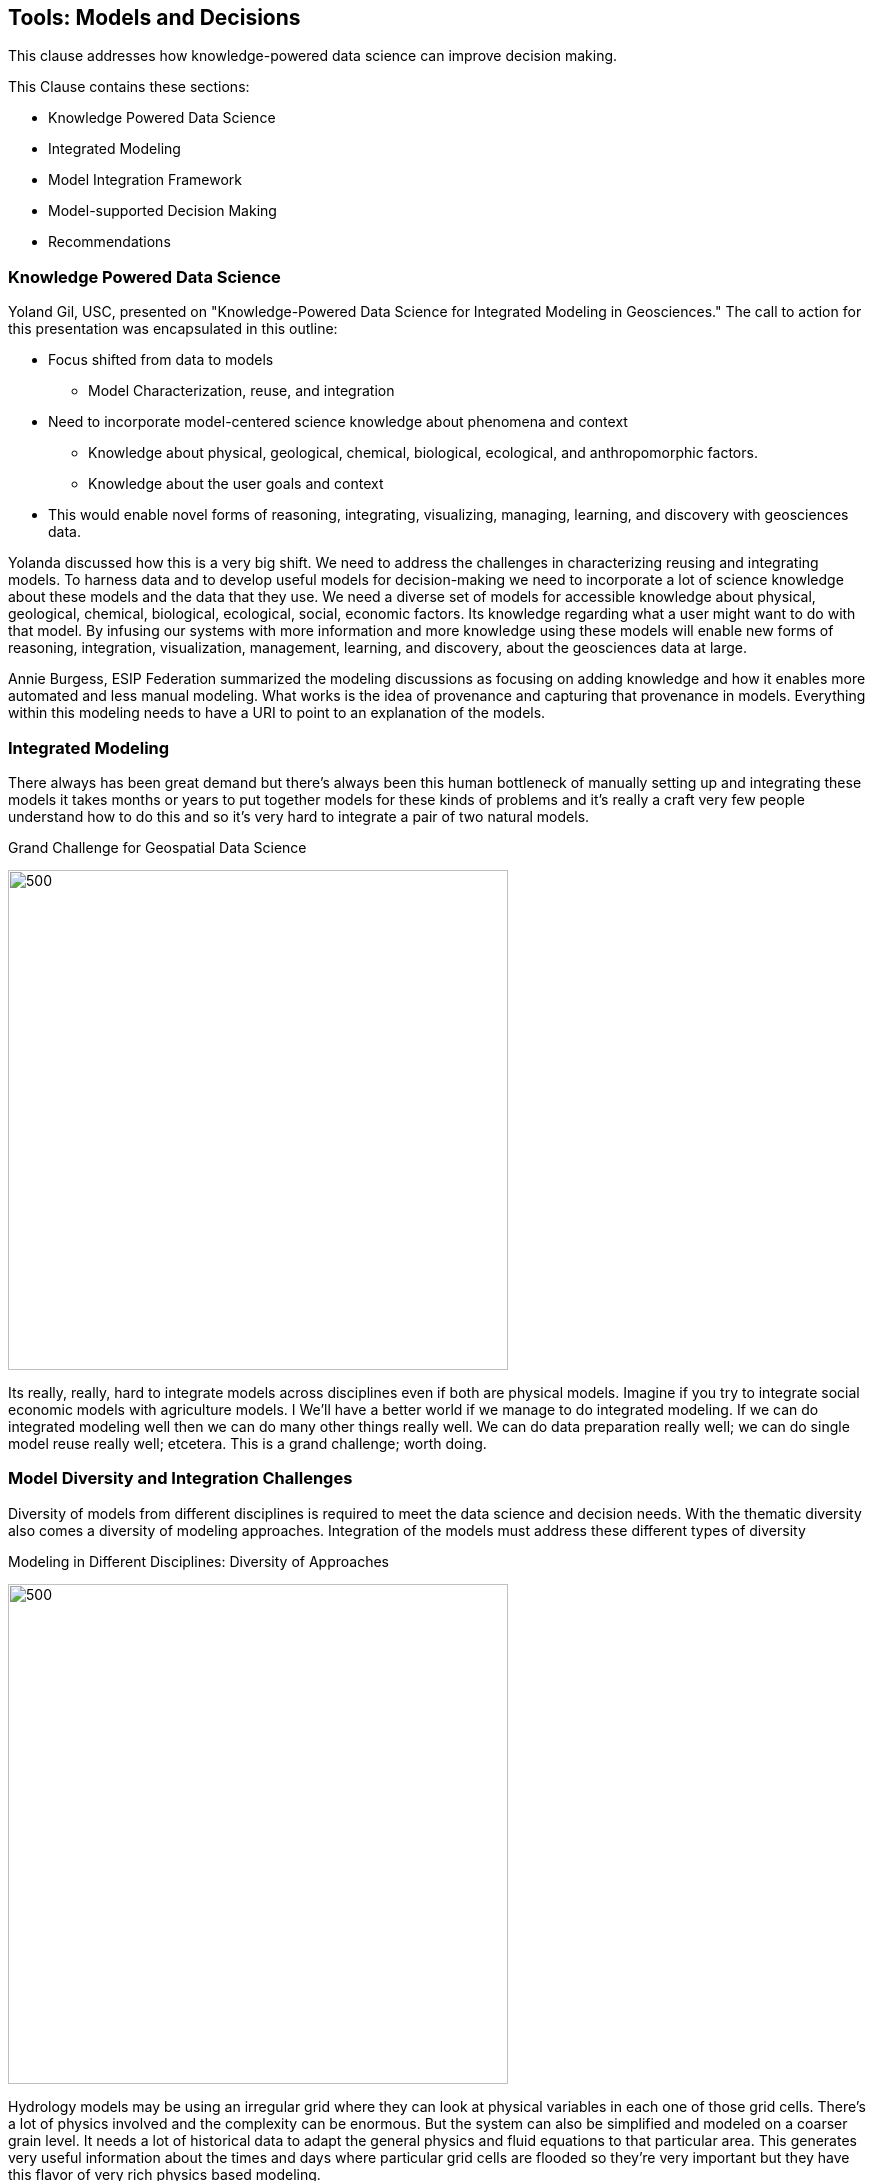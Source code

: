 == Tools: Models and Decisions

This clause addresses how knowledge-powered data science can improve decision making.

This Clause contains these sections:

** Knowledge Powered Data Science
** Integrated Modeling
** Model Integration Framework
** Model-supported Decision Making
** Recommendations


=== Knowledge Powered Data Science

Yoland Gil, USC, presented on "Knowledge-Powered Data Science for Integrated Modeling in Geosciences."   The call to action for this presentation was encapsulated in this outline:

** Focus shifted from data to models
*** Model Characterization, reuse, and integration
** Need to incorporate model-centered science knowledge about phenomena and context
*** Knowledge about physical, geological, chemical, biological, ecological, and anthropomorphic factors.
*** Knowledge about the user goals and context
** This would enable novel forms of reasoning, integrating, visualizing, managing, learning, and discovery with geosciences data.

Yolanda discussed how this is a very big shift. We need to address the challenges in characterizing reusing and integrating models.  To harness data and to develop useful models for decision-making we need to incorporate a lot of science knowledge about these models and the data that they use. We need a diverse set of models for accessible knowledge about physical, geological, chemical, biological, ecological, social, economic factors.  Its knowledge regarding what a user might want to do with that model.  By infusing our systems with more information and more knowledge using these models will enable new forms of reasoning, integration, visualization, management, learning, and discovery, about the geosciences data at large.


Annie Burgess, ESIP Federation summarized the modeling discussions as focusing on adding knowledge and how it enables more automated and less manual modeling. What works is the idea of provenance and capturing that provenance in models.  Everything within this modeling needs to have a URI to point to an explanation of the models.

=== Integrated Modeling

There always has been great demand but there's always been this human bottleneck of manually setting up and integrating these models it takes months or years to put together models for these kinds of problems and it's really a craft very few people understand how to do this and so it's very hard to integrate a pair of two natural models.


.Grand Challenge for Geospatial Data Science
image:figures/FIG08.01_Integrated_Modeling.png[500,500]

Its really, really, hard to integrate models across disciplines even if both are physical models. Imagine if you try to integrate social economic models with agriculture models. I We'll have a better world if we manage to do integrated modeling.  If we can do integrated modeling well then we can do many other things really well. We can do data preparation really well; we can do single model reuse really well; etcetera. This is a grand challenge; worth doing.



=== Model Diversity and Integration Challenges

Diversity of models from different disciplines is required to meet the data science and decision needs.  With the thematic diversity also comes a diversity of modeling approaches.  Integration of the models must address these different types of diversity

.Modeling in Different Disciplines: Diversity of Approaches
image:figures/FIG08.02_Diversity_Models.png[500,500]

Hydrology models may be using an irregular grid where they can look at physical variables in each one of those grid cells. There's a lot of physics involved and the complexity can be enormous. But the system can also be simplified and modeled on a coarser grain level. It needs a lot of historical data to adapt the general physics and fluid equations to that particular area. This generates very useful information about the times and days where particular grid cells are flooded so they're very important but they have this flavor of very rich physics based modeling.

In contrast agriculture models tend to be more focused on biophysical processes. The growth of the plants, weeding practices, different crops behave differently.  These models look at different versions of the crops or different genetic variants and bio geophysical processes. So this is not so much the physics but their processes that are dynamic.

Social models tend to look at societal behaviors through agent-based modeling where you have different groups of agents doing certain behaviors. You can define groups of agents that have children and the children will go to school and so they're able to do the farming or something else. You define all of these behaviors and you see the dynamics of how the system evolves and behaves over time.

So if you're trying to understand and integrate two of these models they work as such different scales they have such different methodology. Some of them are based on theory, some of them are  empirical, some are modeling variables that are very  different in the physical world. For some with more data and  more types of data,  they do a better job. But there's not so much data availability and the the ways in which you integrate two models from that both look at physics is very different from the way that you would integrate with a social model.  So the challenges are many.

=== Model Integration Framework

Research has been done to develop a framework for integrated modeling.  We need the ability to incorporate  knowledge into our data science systems to improve the way that we do modeling.

.Integrated Modeling: Bridging Across Disciplines
:image:figures/FIG08.03_Model_Integration_Framework.png[500,500]

The framework includes several levels in order to address the diversity.  The framework was developed in the http://mint-project.info/[MINT project] which provides Model Integration through Knowledge-Rich Data and Process Composition.

=== Model-supported Decision Making

The major value of model development is to improve decision making.  The models represent the accumulated knowledge that can them be applied to the decision making process.  The models become a key element in the iterative process to model, analyze, judge, chose or repeat.

.Decision Making with Models
image:figures/FIG08.04_Models_supporting_Decisions.png[500,500]

Yolanda's research involves the addition of a key element in decision making - interventions.  As as part of the iterative decision making loop, different values of input parameters can be introduced as intervention towards affecting outcomes.  Varying values in subsequent model runs provides a range of alternative outcomes.  The decision making this informed by the choice against alternative outcomes.

For example in a crop forecasting model, the adjustable variables may be fertilizer costs.  By studying a range of fertilizer costs, avaiable budget and the resulting crop production, a decision is informed by the knowledge driven framing based on model indicators and adjustable variables.

.Knowledge Driven decisions
image:figures/FIG08.05_KnoweldgeDrivenDecisions.png[500,500]


==== Recommendations

** Identify the needs for consensus standards in the MINT model integration framework, e.g., data formats coming from different disciplines.
** Expand the discussion on Knowledge Powered Data Science to additional types of models, e.g., models for the built environment, models for training, simulation and gaming.
** Engage the OGC Interoperable Simulation and Gaming DWG in discussion of Knowledge Powered Data Science
** Update the Model, Simulation and Prediction Roadmap in the OGC Tech Trends based on this Clause.
